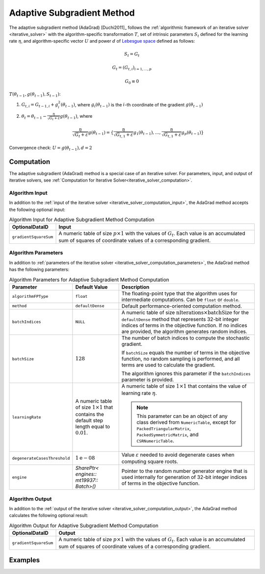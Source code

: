 .. ******************************************************************************
.. * Copyright 2020 Intel Corporation
.. *
.. * Licensed under the Apache License, Version 2.0 (the "License");
.. * you may not use this file except in compliance with the License.
.. * You may obtain a copy of the License at
.. *
.. *     http://www.apache.org/licenses/LICENSE-2.0
.. *
.. * Unless required by applicable law or agreed to in writing, software
.. * distributed under the License is distributed on an "AS IS" BASIS,
.. * WITHOUT WARRANTIES OR CONDITIONS OF ANY KIND, either express or implied.
.. * See the License for the specific language governing permissions and
.. * limitations under the License.
.. *******************************************************************************/

.. _adagrad_solver:

Adaptive Subgradient Method
===========================

The adaptive subgradient method (AdaGrad) [Duchi2011]_ follows the :ref:`algorithmic framework of an iterative solver <iterative_solver>`
with the algorithm-specific transformation :math:`T`, set of intrinsic parameters :math:`S_t` defined for the learning rate :math:`\eta`,
and algorithm-specific vector :math:`U` and power :math:`d` of `Lebesgue space <https://en.wikipedia.org/wiki/Lp_space>`_ defined as follows:

.. math::
    S_t = {G_t}

    G_t = (G_{t, i})_{i = 1, \ldots, p}

    G_0 \equiv 0

:math:`T(\theta_{t - 1}, g(\theta_{t - 1}), S_{t - 1})`:

#. :math:`G_{t, i} = G_{t - 1, i} + g_i^2(\theta_{t - 1})`,
   where :math:`g_i(\theta_{t - 1})` is the :math:`i`-th coordinate of the gradient :math:`g(\theta_{t - 1})`

#. :math:`\theta_t = \theta_{t - 1} - \frac {\eta}{\sqrt{G_t + \varepsilon}} g(\theta_{t - 1})`,
   where

   .. math::
        \frac {\eta}{\sqrt{G_t + \varepsilon}} g(\theta_{t - 1}) =
        \{\frac {\eta}{\sqrt{G_{t, 1} + \varepsilon}} g_1(\theta_{t - 1}), \ldots, \frac {\eta}{\sqrt{G_{t, 1} + \varepsilon}} g_p(\theta_{t - 1})\}

Convergence check: :math:`U = g(\theta_{t - 1}), d = 2`

Computation
***********

The adaptive subgradient (AdaGrad) method is a special case of an iterative solver.
For parameters, input, and output of iterative solvers, see :ref:`Computation for Iterative Solver<iterative_solver_computation>`.

Algorithm Input
---------------

In addition to the :ref:`input of the iterative solver <iterative_solver_computation_input>`,
the AdaGrad method accepts the following optional input:

.. tabularcolumns::  |\Y{0.2}|\Y{0.8}|

.. list-table:: Algorithm Input for Adaptive Subgradient Method Computation
   :header-rows: 1
   :widths: 10 60
   :align: left

   * - OptionalDataID
     - Input
   * - ``gradientSquareSum``
     - A numeric table of size :math:`p \times 1` with the values of :math:`G_t`.
       Each value is an accumulated sum of squares of coordinate values of a corresponding gradient.

Algorithm Parameters
--------------------

In addition to :ref:`parameters of the iterative solver <iterative_solver_computation_parameters>`,
the AdaGrad method has the following parameters:

.. tabularcolumns::  |\Y{0.2}|\Y{0.2}|\Y{0.6}|

.. list-table:: Algorithm Parameters for Adaptive Subgradient Method Computation
   :header-rows: 1
   :align: left
   :widths: 10 10 30
   :class: longtable

   * - Parameter
     - Default Value
     - Description
   * - ``algorithmFPType``
     - ``float``
     - The floating-point type that the algorithm uses for intermediate computations. Can be ``float`` or ``double``.
   * - ``method``
     - ``defaultDense``
     - Default performance-oriented computation method.
   * - ``batchIndices``
     - ``NULL``
     - A numeric table of size :math:`\text{nIterations} \times \text{batchSize}` for the ``defaultDense`` method
       that represents 32-bit integer indices of terms in the objective function.
       If no indices are provided, the algorithm generates random indices.
   * - ``batchSize``
     - :math:`128`
     - The number of batch indices to compute the stochastic gradient.

       If ``batchSize`` equals the number of terms in the objective function, no random sampling is performed,
       and all terms are used to calculate the gradient.

       The algorithm ignores this parameter if the ``batchIndices`` parameter is provided.
   * - ``learningRate``
     - A numeric table of size :math:`1 \times 1` that contains the default step length equal to :math:`0.01`.
     - A numeric table of size :math:`1 \times 1` that contains the value of learning rate :math:`\eta`.

       .. note::
            This parameter can be an object of any class derived from ``NumericTable``,
            except for ``PackedTriangularMatrix``, ``PackedSymmetricMatrix``, and ``CSRNumericTable``.
   * - ``degenerateCasesThreshold``
     - :math:`1\mathrm{e}{-08}`
     - Value :math:`\varepsilon` needed to avoid degenerate cases when computing square roots.
   * - ``engine``
     - `SharePtr< engines:: mt19937:: Batch>()`
     - Pointer to the random number generator engine that is used internally for generation of 32-bit integer indices of terms in the objective function.

Algorithm Output
----------------

In addition to the :ref:`output of the iterative solver <iterative_solver_computation_output>`,
the AdaGrad method calculates the following optional result:

.. tabularcolumns::  |\Y{0.2}|\Y{0.8}|

.. list-table:: Algorithm Output for Adaptive Subgradient Method Computation
   :header-rows: 1
   :widths: 10 60
   :align: left

   * - OptionalDataID
     - Output
   * - ``gradientSquareSum``
     - A numeric table of size :math:`p \times 1` with the values of :math:`G_t`.
       Each value is an accumulated sum of squares of coordinate values of a corresponding gradient.

Examples
********

.. tabs::

  .. tab:: C++ (CPU)

    - :cpp_example:`adagrad_dense_batch.cpp <optimization_solvers/adagrad_dense_batch.cpp>`
    - :cpp_example:`adagrad_opt_res_dense_batch.cpp <optimization_solvers/adagrad_opt_res_dense_batch.cpp>`

  .. tab:: Python*

      - :daal4py_example:`adagrad_mse.py`
